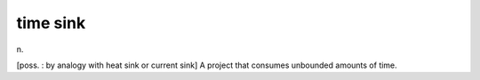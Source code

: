 .. _time-sink:

============================================================
time sink
============================================================

n\.

[poss.
: by analogy with heat sink or current sink] A project that consumes unbounded amounts of time.

